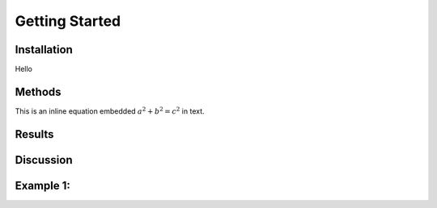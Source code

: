 Getting Started
=====


Installation
------------
Hello


Methods
-------
This is an inline equation embedded :math:`a^2 + b^2 = c^2` in text.


Results
-------


Discussion
----------


Example 1:
----------
